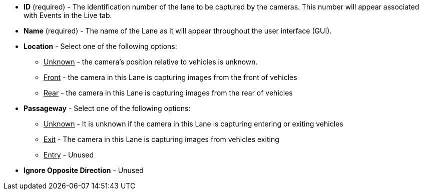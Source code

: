 * *ID* (required) - The identification number of
the lane to be captured by the cameras.
This number will appear associated with Events in the Live tab.

* *Name* (required) - The name of the Lane as it will appear
throughout the user interface (GUI).

* *Location* - Select one of the following options:

** +++<u>+++Unknown+++</u>+++ - the camera's position relative to vehicles
is unknown.

** +++<u>+++Front+++</u>+++ - the camera in this Lane is capturing images
from the front of vehicles

** +++<u>+++Rear+++</u>+++ - the camera in this Lane is capturing images
from the rear of vehicles

* *Passageway* - Select one of the following options:

** +++<u>+++Unknown+++</u>+++ - It is unknown if the camera in this Lane
is capturing entering or exiting vehicles

** +++<u>+++Exit+++</u>+++ - The camera in this Lane is capturing images from
vehicles exiting

** +++<u>+++Entry+++</u>+++ - Unused

* *Ignore Opposite Direction* - Unused
